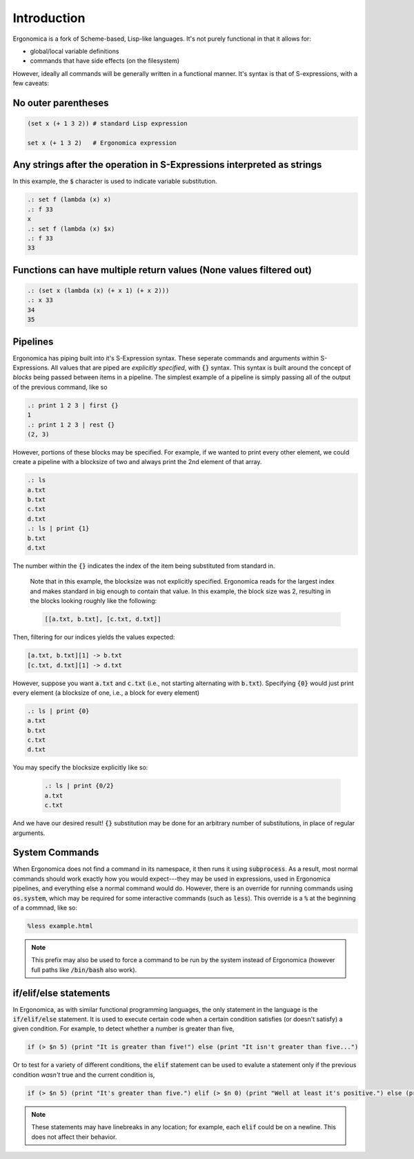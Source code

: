 Introduction
============

Ergonomica is a fork of Scheme-based, Lisp-like languages. It's not purely functional in that it allows for:

- global/local variable definitions
- commands that have side effects (on the filesystem)

However, ideally all commands will be generally written in a functional manner. It's syntax is that of S-expressions, with a few caveats:

No outer parentheses
--------------------

.. code:: lisp

   (set x (+ 1 3 2)) # standard Lisp expression

   set x (+ 1 3 2)   # Ergonomica expression

Any strings after the operation in S-Expressions interpreted as strings
-----------------------------------------------------------------------

In this example, the :code:`$` character is used to indicate variable substitution.

.. code:: lisp

   .: set f (lambda (x) x)
   .: f 33
   x
   .: set f (lambda (x) $x)
   .: f 33
   33
   

Functions can have multiple return values (None values filtered out)
--------------------------------------------------------------------

.. code:: lisp

   .: (set x (lambda (x) (+ x 1) (+ x 2)))
   .: x 33
   34
   35

   
Pipelines
---------

Ergonomica has piping built into it's S-Expression syntax. These seperate commands and arguments within S-Expressions. All values that are piped are *explicitly specified*, with :code:`{}` syntax. This syntax is built around the concept of *blocks* being passed between items in a pipeline. The simplest example of a pipeline is simply passing all of the output of the previous command, like so

.. code:: lisp

   .: print 1 2 3 | first {}
   1
   .: print 1 2 3 | rest {}
   (2, 3)

However, portions of these blocks may be specified. For example, if we wanted to print every other element, we could create a pipeline with a blocksize of two and always print the 2nd element of that array.

.. code:: lisp

   .: ls
   a.txt
   b.txt
   c.txt
   d.txt
   .: ls | print {1}
   b.txt
   d.txt

The number within the :code:`{}` indicates the index of the item being substituted from standard in.

 Note that in this example, the blocksize was not explicitly specified. Ergonomica reads for the largest index and makes standard in big enough to contain that value. In this example, the block size was 2, resulting in the blocks looking roughly like the following:

 .. code:: lisp

    [[a.txt, b.txt], [c.txt, d.txt]]


Then, filtering for our indices yields the values expected:

.. code:: lisp

   [a.txt, b.txt][1] -> b.txt
   [c.txt, d.txt][1] -> d.txt

However, suppose you want :code:`a.txt` and :code:`c.txt` (i.e., not starting alternating with :code:`b.txt`). Specifying :code:`{0}` would just print every element (a blocksize of one, i.e., a block for every element)

.. code:: lisp

   .: ls | print {0}
   a.txt
   b.txt
   c.txt
   d.txt

You may specify the blocksize explicitly like so:

 .. code:: lisp

    .: ls | print {0/2}
    a.txt
    c.txt

And we have our desired result! :code:`{}` substitution may be done for an arbitrary number of substitutions, in place of regular arguments.

System Commands
---------------

When Ergonomica does not find a command in its namespace, it then runs it using :code:`subprocess`. As a result, most normal commands should work exactly how you would expect---they may be used in expressions, used in Ergonomica pipelines, and everything else a normal command would do. However, there is an override for running commands using :code:`os.system`, which may be required for some interactive commands (such as :code:`less`). This override is a :code:`%` at the beginning of a commnad, like so:

.. code::

   %less example.html

.. note:: This prefix may also be used to force a command to be run by the system instead of Ergonomica (however full paths like :code:`/bin/bash` also work).
	  
if/elif/else statements
-----------------------

In Ergonomica, as with similar functional programming languages, the only statement in the language is the :code:`if/elif/else` statement. It is used to execute certain code when a certain condition satisfies (or doesn't satisfy) a given condition. For example, to detect whether a number is greater than five,

.. code::

   if (> $n 5) (print "It is greater than five!") else (print "It isn't greater than five...")

Or to test for a variety of different conditions, the :code:`elif` statement can be used to evalute a statement only if the previous condition *wasn't* true and the current condition is,

.. code::

   if (> $n 5) (print "It's greater than five.") elif (> $n 0) (print "Well at least it's positive.") else (print "Well shucks")

.. note:: These statements may have linebreaks in any location; for example, each :code:`elif` could be on a newline. This does not affect their behavior.
